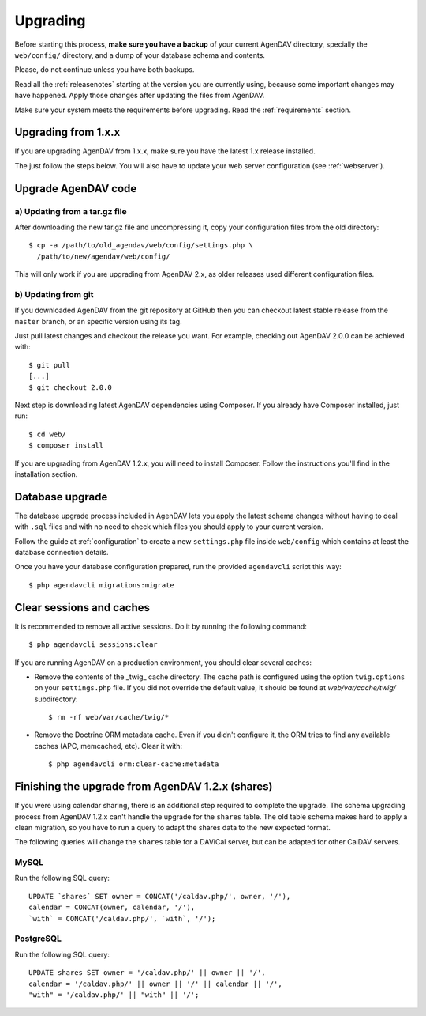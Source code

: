 .. _upgrading:

Upgrading
=========

Before starting this process, **make sure you have a backup** of your current
AgenDAV directory, specially the ``web/config/`` directory, and a dump of your
database schema and contents.

Please, do not continue unless you have both backups.

Read all the :ref:`releasenotes` starting at the version you are currently using, because some
important changes may have happened. Apply those changes after updating the files from AgenDAV.

Make sure your system meets the requirements before upgrading. Read the :ref:`requirements` section.

Upgrading from 1.x.x
--------------------

If you are upgrading AgenDAV from 1.x.x, make sure you have the latest 1.x release
installed.

The just follow the steps below. You will also have to update your web server configuration (see :ref:`webserver`).

.. _filesupgrade:

Upgrade AgenDAV code
--------------------

a) Updating from a tar.gz file
******************************

After downloading the new tar.gz file and uncompressing it, copy your
configuration files from the old directory::

  $ cp -a /path/to/old_agendav/web/config/settings.php \
    /path/to/new/agendav/web/config/

This will only work if you are upgrading from AgenDAV 2.x, as older releases
used different configuration files.

b) Updating from git
********************

If you downloaded AgenDAV from the git repository at GitHub then you can
checkout latest stable release from the ``master`` branch, or an specific
version using its tag.

Just pull latest changes and checkout the release you want. For example,
checking out AgenDAV 2.0.0 can be achieved with::

  $ git pull
  [...]
  $ git checkout 2.0.0

Next step is downloading latest AgenDAV dependencies using Composer. If you
already have Composer installed, just run::

 $ cd web/
 $ composer install

If you are upgrading from AgenDAV 1.2.x, you will need to install Composer.
Follow the instructions you'll find in the installation section.

.. _dbupgrade:

Database upgrade
----------------

The database upgrade process included in AgenDAV lets you
apply the latest schema changes without having to deal with ``.sql`` files
and with no need to check which files you should apply to your current
version.

Follow the guide at :ref:`configuration` to create a new ``settings.php`` file inside
``web/config`` which contains at least the database connection details.

Once you have your database configuration prepared, run the provided ``agendavcli`` script this
way::

  $ php agendavcli migrations:migrate



Clear sessions and caches
-------------------------

It is recommended to remove all active sessions. Do it by running the
following command::

  $ php agendavcli sessions:clear

If you are running AgenDAV on a production environment, you should clear several
caches:

- Remove the contents of the _twig_ cache directory. The cache path is configured
  using the option ``twig.options`` on your ``settings.php`` file. If you did not override the
  default value, it should be found at `web/var/cache/twig/` subdirectory::

    $ rm -rf web/var/cache/twig/*

- Remove the Doctrine ORM metadata cache. Even if you didn't configure it, the ORM tries to
  find any available caches (APC, memcached, etc). Clear it with::

   $ php agendavcli orm:clear-cache:metadata

Finishing the upgrade from AgenDAV 1.2.x (shares)
-------------------------------------------------

If you were using calendar sharing, there is an additional step required to complete the upgrade.
The schema upgrading process from AgenDAV 1.2.x can't handle the upgrade for the ``shares`` table.
The old table schema makes hard to apply a clean migration, so you have to run a query to adapt the
shares data to the new expected format.

The following queries will change the ``shares`` table for a DAViCal server, but can be adapted for
other CalDAV servers.

MySQL
*****

Run the following SQL query::

    UPDATE `shares` SET owner = CONCAT('/caldav.php/', owner, '/'),
    calendar = CONCAT(owner, calendar, '/'),
    `with` = CONCAT('/caldav.php/', `with`, '/');

PostgreSQL
**********

Run the following SQL query::

    UPDATE shares SET owner = '/caldav.php/' || owner || '/',
    calendar = '/caldav.php/' || owner || '/' || calendar || '/',
    "with" = '/caldav.php/' || "with" || '/';
